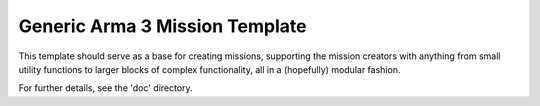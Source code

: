 Generic Arma 3 Mission Template
===============================

This template should serve as a base for creating missions, supporting
the mission creators with anything from small utility functions to larger
blocks of complex functionality, all in a (hopefully) modular fashion.

For further details, see the 'doc' directory.
